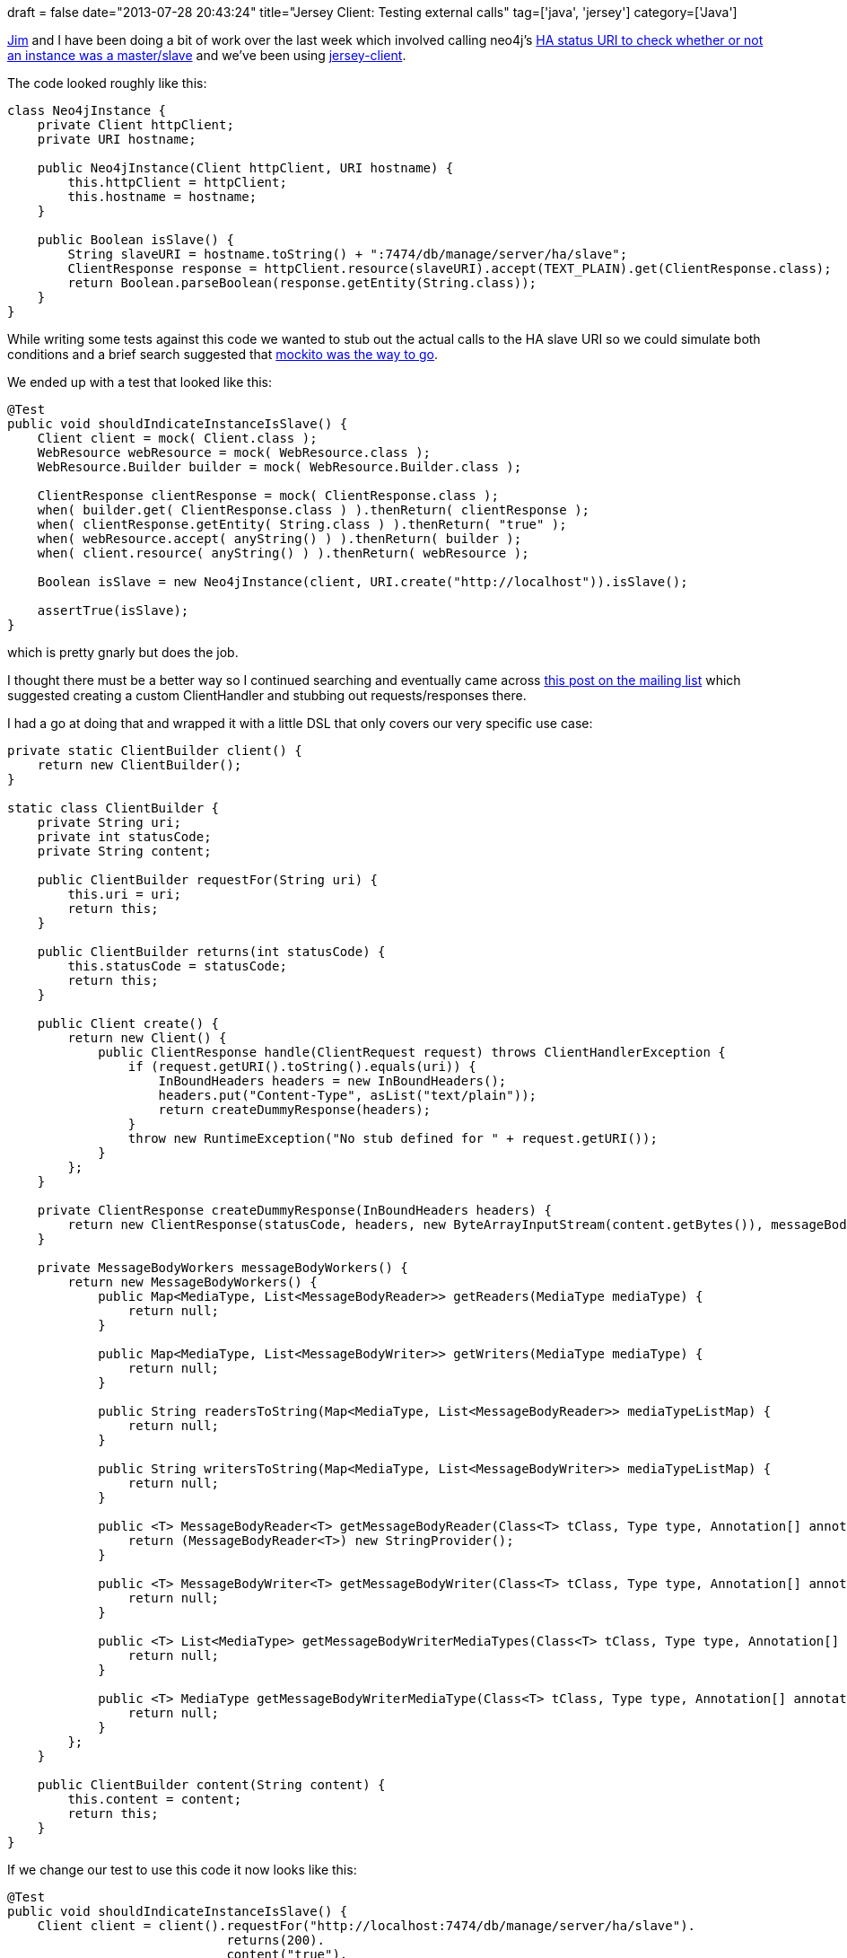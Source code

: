 +++
draft = false
date="2013-07-28 20:43:24"
title="Jersey Client: Testing external calls"
tag=['java', 'jersey']
category=['Java']
+++

https://twitter.com/jimwebber[Jim] and I have been doing a bit of work over the last week which involved calling neo4j's http://docs.neo4j.org/chunked/stable/ha-rest-info.html[HA status URI to check whether or not an instance was a master/slave] and we've been using https://jersey.java.net/documentation/latest/user-guide.html#client[jersey-client].

The code looked roughly like this:

[source,java]
----

class Neo4jInstance {
    private Client httpClient;
    private URI hostname;

    public Neo4jInstance(Client httpClient, URI hostname) {
        this.httpClient = httpClient;
        this.hostname = hostname;
    }

    public Boolean isSlave() {
        String slaveURI = hostname.toString() + ":7474/db/manage/server/ha/slave";
        ClientResponse response = httpClient.resource(slaveURI).accept(TEXT_PLAIN).get(ClientResponse.class);
        return Boolean.parseBoolean(response.getEntity(String.class));
    }
}
----

While writing some tests against this code we wanted to stub out the actual calls to the HA slave URI so we could simulate both conditions and a brief search suggested that http://stackoverflow.com/questions/11005279/how-do-i-unit-test-code-which-calls-the-jersey-client-api[mockito was the way to go].

We ended up with a test that looked like this:

[source,java]
----

@Test
public void shouldIndicateInstanceIsSlave() {
    Client client = mock( Client.class );
    WebResource webResource = mock( WebResource.class );
    WebResource.Builder builder = mock( WebResource.Builder.class );

    ClientResponse clientResponse = mock( ClientResponse.class );
    when( builder.get( ClientResponse.class ) ).thenReturn( clientResponse );
    when( clientResponse.getEntity( String.class ) ).thenReturn( "true" );
    when( webResource.accept( anyString() ) ).thenReturn( builder );
    when( client.resource( anyString() ) ).thenReturn( webResource );

    Boolean isSlave = new Neo4jInstance(client, URI.create("http://localhost")).isSlave();

    assertTrue(isSlave);
}
----

which is pretty gnarly but does the job.

I thought there must be a better way so I continued searching and eventually came across http://jersey.576304.n2.nabble.com/How-to-test-a-REST-client-Jersey-td5184618.html[this post on the mailing list] which suggested creating a custom ClientHandler and stubbing out requests/responses there.

I had a go at doing that and wrapped it with a little DSL that only covers our very specific use case:

[source,java]
----

private static ClientBuilder client() {
    return new ClientBuilder();
}

static class ClientBuilder {
    private String uri;
    private int statusCode;
    private String content;

    public ClientBuilder requestFor(String uri) {
        this.uri = uri;
        return this;
    }

    public ClientBuilder returns(int statusCode) {
        this.statusCode = statusCode;
        return this;
    }

    public Client create() {
        return new Client() {
            public ClientResponse handle(ClientRequest request) throws ClientHandlerException {
                if (request.getURI().toString().equals(uri)) {
                    InBoundHeaders headers = new InBoundHeaders();
                    headers.put("Content-Type", asList("text/plain"));
                    return createDummyResponse(headers);
                }
                throw new RuntimeException("No stub defined for " + request.getURI());
            }
        };
    }

    private ClientResponse createDummyResponse(InBoundHeaders headers) {
        return new ClientResponse(statusCode, headers, new ByteArrayInputStream(content.getBytes()), messageBodyWorkers());
    }

    private MessageBodyWorkers messageBodyWorkers() {
        return new MessageBodyWorkers() {
            public Map<MediaType, List<MessageBodyReader>> getReaders(MediaType mediaType) {
                return null;
            }

            public Map<MediaType, List<MessageBodyWriter>> getWriters(MediaType mediaType) {
                return null;
            }

            public String readersToString(Map<MediaType, List<MessageBodyReader>> mediaTypeListMap) {
                return null;
            }

            public String writersToString(Map<MediaType, List<MessageBodyWriter>> mediaTypeListMap) {
                return null;
            }

            public <T> MessageBodyReader<T> getMessageBodyReader(Class<T> tClass, Type type, Annotation[] annotations, MediaType mediaType) {
                return (MessageBodyReader<T>) new StringProvider();
            }

            public <T> MessageBodyWriter<T> getMessageBodyWriter(Class<T> tClass, Type type, Annotation[] annotations, MediaType mediaType) {
                return null;
            }

            public <T> List<MediaType> getMessageBodyWriterMediaTypes(Class<T> tClass, Type type, Annotation[] annotations) {
                return null;
            }

            public <T> MediaType getMessageBodyWriterMediaType(Class<T> tClass, Type type, Annotation[] annotations, List<MediaType> mediaTypes) {
                return null;
            }
        };
    }

    public ClientBuilder content(String content) {
        this.content = content;
        return this;
    }
}
----

If we change our test to use this code it now looks like this:

[source,java]
----

@Test
public void shouldIndicateInstanceIsSlave() {
    Client client = client().requestFor("http://localhost:7474/db/manage/server/ha/slave").
                             returns(200).
                             content("true").
                             create();
    Boolean isSlave = new Neo4jInstance(client, URI.create("http://localhost")).isSlave();
    assertTrue(isSlave);
}
----

Is there a better way?

In Ruby I've used https://github.com/bblimke/webmock[WebMock] to achieve this and https://twitter.com/a5hok[Ashok] pointed me towards https://github.com/tusharm/WebStub[WebStub] which looks nice except I'd need to pass in the hostname + port rather than constructing that in the code.
